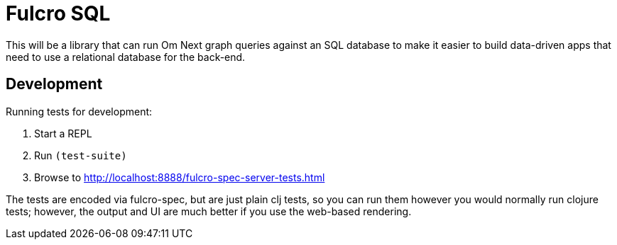 = Fulcro SQL

This will be a library that can run Om Next graph queries against an SQL database to make it easier to build
data-driven apps that need to use a relational database for the back-end.

== Development

Running tests for development:

1. Start a REPL
2. Run `(test-suite)`
3. Browse to http://localhost:8888/fulcro-spec-server-tests.html

The tests are encoded via fulcro-spec, but are just plain clj tests, so you can run them
however you would normally run clojure tests; however, the output and UI are much better
if you use the web-based rendering.



